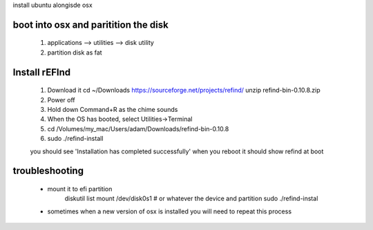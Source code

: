 install ubuntu alongisde osx


boot into osx and paritition the disk
----------------------------------------

   1. applications --> utilities --> disk utility
   2. partition disk as fat

Install rEFInd
-------------------

   1. Download it
      cd ~/Downloads
      https://sourceforge.net/projects/refind/
      unzip refind-bin-0.10.8.zip
     
   2. Power off
   3. Hold down Command+R as the chime sounds
   4. When the OS has booted, select Utilities->Terminal
   5. cd  /Volumes/my_mac/Users/adam/Downloads/refind-bin-0.10.8
   6. sudo ./refind-install

   you should see 'Installation has completed successfully'     
   when you reboot it should show refind at boot

troubleshooting
-------------------

   * mount it to efi partition
      diskutil list
      mount /dev/disk0s1        # or whatever the device and partition
      sudo ./refind-instal

   * sometimes when a new version of osx is installed you will need to repeat this process


